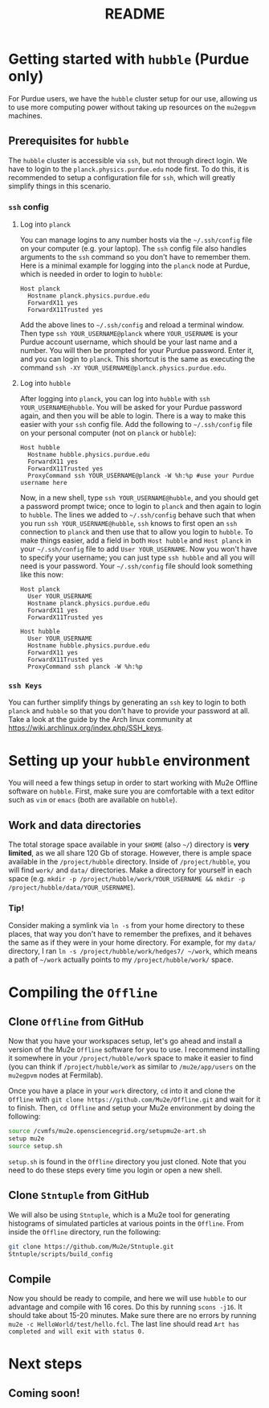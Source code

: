 #+TITLE: README

* Getting started with =hubble= (Purdue only)
For Purdue users, we have the =hubble= cluster setup for our use, allowing us to use more computing power without taking up resources on the =mu2egpvm= machines.
** Prerequisites for =hubble=
The =hubble= cluster is accessible via =ssh=, but not through direct login. We have to login to the =planck.physics.purdue.edu= node first. To do this, it is recommended to setup a configuration file for =ssh=, which will greatly simplify things in this scenario.
*** =ssh= config
**** Log into =planck=
You can manage logins to any number hosts via the =~/.ssh/config= file on your computer (e.g. your laptop). The =ssh= config file also handles arguments to the =ssh= command so you don't have to remember them. Here is a minimal example for logging into the =planck= node at Purdue, which is needed in order to login to =hubble=:
#+begin_src ssh
Host planck
  Hostname planck.physics.purdue.edu
  ForwardX11 yes
  ForwardX11Trusted yes
#+end_src

Add the above lines to =~/.ssh/config= and reload a terminal window. Then type =ssh YOUR_USERNAME@planck= where =YOUR_USERNAME= is your Purdue account username, which should be your last name and a number. You will then be prompted for your Purdue password. Enter it, and you can login to =planck=. This shortcut is the same as executing the command =ssh -XY YOUR_USERNAME@planck.physics.purdue.edu=.
**** Log into =hubble=
After logging into =planck=, you can log into =hubble= with =ssh YOUR_USERNAME@hubble=. You will be asked for your Purdue password again, and then you will be able to login.
There is a way to make this easier with your =ssh= config file. Add the following to =~/.ssh/config= file on your personal computer (not on =planck= or =hubble=):
#+BEGIN_SRC ssh
Host hubble
  Hostname hubble.physics.purdue.edu
  ForwardX11 yes
  ForwardX11Trusted yes
  ProxyCommand ssh YOUR_USERNAME@planck -W %h:%p #use your Purdue username here
#+END_SRC

Now, in a new shell, type =ssh YOUR_USERNAME@hubble=, and you should get a password prompt twice; once to login to =planck= and then again to login to =hubble=. The lines we added to =~/.ssh/config= behave such that when you run =ssh YOUR_USERNAME@hubble=, =ssh= knows to first open an =ssh= connection to =planck= and then use that to allow you login to =hubble=. To make things easier, add a field in both =Host hubble= and =Host planck= in your =~/.ssh/config= file to add =User YOUR_USERNAME=. Now you won't have to specify your username; you can just type =ssh hubble= and all you will need is your password. Your =~/.ssh/config= file should look something like this now:
#+BEGIN_SRC ssh
Host planck
  User YOUR_USERNAME
  Hostname planck.physics.purdue.edu
  ForwardX11 yes
  ForwardX11Trusted yes

Host hubble
  User YOUR_USERNAME
  Hostname hubble.physics.purdue.edu
  ForwardX11 yes
  ForwardX11Trusted yes
  ProxyCommand ssh planck -W %h:%p
#+END_SRC

*** =ssh Keys=
You can further simplify things by generating an =ssh= key to login to both =planck= and =hubble= so that you don't have to provide your password at all. Take a look at the guide by the Arch linux community at [[https://wiki.archlinux.org/index.php/SSH_keys]].
* Setting up your =hubble= environment
You will need a few things setup in order to start working with Mu2e Offline software on =hubble=. First, make sure you are comfortable with a text editor such as =vim= or =emacs= (both are available on =hubble=).
** Work and data directories
The total storage space available in your =$HOME= (also =~/=) directory is *very limited*, as we all share 120 Gb of storage. However, there is ample space available in the =/project/hubble= directory. Inside of =/project/hubble=, you will find =work/= and =data/= directories. Make a directory for yourself in each space (e.g. =mkdir -p /project/hubble/work/YOUR_USERNAME && mkdir -p /project/hubble/data/YOUR_USERNAME=).
*** Tip!
Consider making a symlink via =ln -s= from your home directory to these places, that way you don't have to remember the prefixes, and it behaves the same as if they were in your home directory. For example, for my =data/= directory, I ran =ln -s /project/hubble/work/hedges7/ ~/work=, which means a path of =~/work= actually points to my =/project/hubble/work/= space.
* Compiling the =Offline=
** Clone =Offline= from GitHub
Now that you have your workspaces setup, let's go ahead and install a version of the Mu2e =Offline= software for you to use. I recommend installing it somewhere in your =/project/hubble/work= space to make it easier to find (you can think if =/project/hubble/work= as similar to =/mu2e/app/users= on the =mu2egpvm= nodes at Fermilab).

Once you have a place in your =work= directory, =cd= into it and clone the =Offline= with =git clone https://github.com/Mu2e/Offline.git= and wait for it to finish. Then, =cd Offline= and setup your Mu2e environment by doing the following:
#+BEGIN_SRC sh
source /cvmfs/mu2e.opensciencegrid.org/setupmu2e-art.sh
setup mu2e
source setup.sh
#+END_SRC
=setup.sh= is found in the =Offline= directory you just cloned. Note that you need to do these steps every time you login or open a new shell.
** Clone =Stntuple= from GitHub
We will also be using =Stntuple=, which is a Mu2e tool for generating histograms of simulated particles at various points in the =Offline=. From inside the =Offline= directory, run the following:
#+BEGIN_SRC sh
git clone https://github.com/Mu2e/Stntuple.git
Stntuple/scripts/build_config
#+END_SRC
** Compile
Now you should be ready to compile, and here we will use =hubble= to our advantage and compile with 16 cores. Do this by running =scons -j16=. It should take about 15-20 minutes. Make sure there are no errors by running =mu2e -c HelloWorld/test/hello.fcl=. The last line should read =Art has completed and will exit with status 0.=
* Next steps
** Coming soon!
